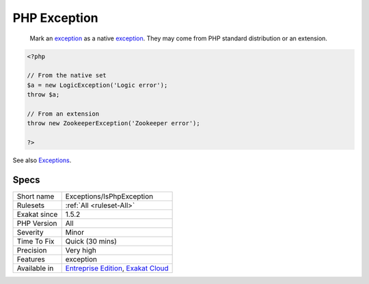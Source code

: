 .. _exceptions-isphpexception:

.. _php-exception:

PHP Exception
+++++++++++++

  Mark an `exception <https://www.php.net/exception>`_ as a native `exception <https://www.php.net/exception>`_. They may come from PHP standard distribution or an extension.


.. code-block:: php
   
   <?php
   
   // From the native set
   $a = new LogicException('Logic error');
   throw $a;
   
   // From an extension
   throw new ZookeeperException('Zookeeper error');
   
   ?>

See also `Exceptions <https://www.php.net/manual/en/language.exceptions.php>`_.


Specs
_____

+--------------+-------------------------------------------------------------------------------------------------------------------------+
| Short name   | Exceptions/IsPhpException                                                                                               |
+--------------+-------------------------------------------------------------------------------------------------------------------------+
| Rulesets     | :ref:`All <ruleset-All>`                                                                                                |
+--------------+-------------------------------------------------------------------------------------------------------------------------+
| Exakat since | 1.5.2                                                                                                                   |
+--------------+-------------------------------------------------------------------------------------------------------------------------+
| PHP Version  | All                                                                                                                     |
+--------------+-------------------------------------------------------------------------------------------------------------------------+
| Severity     | Minor                                                                                                                   |
+--------------+-------------------------------------------------------------------------------------------------------------------------+
| Time To Fix  | Quick (30 mins)                                                                                                         |
+--------------+-------------------------------------------------------------------------------------------------------------------------+
| Precision    | Very high                                                                                                               |
+--------------+-------------------------------------------------------------------------------------------------------------------------+
| Features     | exception                                                                                                               |
+--------------+-------------------------------------------------------------------------------------------------------------------------+
| Available in | `Entreprise Edition <https://www.exakat.io/entreprise-edition>`_, `Exakat Cloud <https://www.exakat.io/exakat-cloud/>`_ |
+--------------+-------------------------------------------------------------------------------------------------------------------------+


